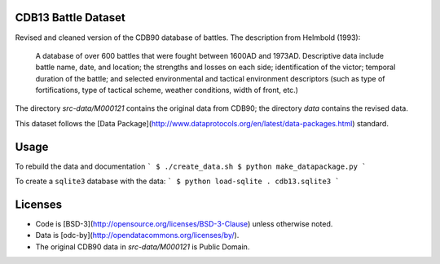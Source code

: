 CDB13 Battle Dataset
========================

Revised and cleaned version of the CDB90 database of battles.
The description from Helmbold (1993):

  A database of over 600 battles that were fought between 1600AD and
  1973AD. Descriptive data include battle name, date, and location;
  the strengths and losses on each side; identification of the victor;
  temporal duration of the battle; and selected environmental and
  tactical environment descriptors (such as type of fortifications,
  type of tactical scheme, weather conditions, width of front, etc.)

The directory `src-data/M000121` contains the original data from CDB90; the directory `data` contains the revised data.

This dataset follows the [Data Package](http://www.dataprotocols.org/en/latest/data-packages.html) standard.

Usage
================

To rebuild the data and documentation
```
$ ./create_data.sh
$ python make_datapackage.py
```

To create a ``sqlite3`` database with the data:
```
$ python load-sqlite . cdb13.sqlite3
```

Licenses
================

- Code is [BSD-3](http://opensource.org/licenses/BSD-3-Clause) unless otherwise noted.
- Data is [odc-by](http://opendatacommons.org/licenses/by/).
- The original CDB90 data in `src-data/M000121` is Public Domain.

